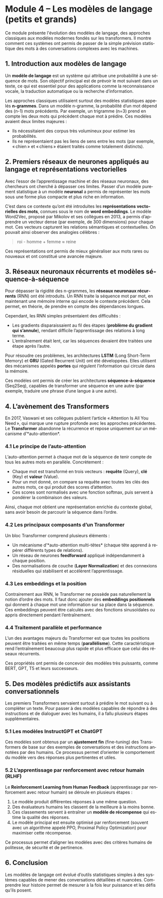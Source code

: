 #+LANGUAGE: fr
#+OPTIONS: title:nil toc:nil num:nil

* Module 4 – Les modèles de langage (petits et grands)
Ce module présente l'évolution des modèles de langage, des approches classiques aux modèles modernes fondés sur les transformers. Il montre comment ces systèmes ont permis de passer de la simple prévision statistique des mots à des conversations complexes avec les machines.

** 1. Introduction aux modèles de langage
Un *modèle de langage* est un système qui attribue une probabilité à une séquence de mots. Son objectif principal est de prévoir le mot suivant dans un texte, ce qui est essentiel pour des applications comme la reconnaissance vocale, la traduction automatique ou la recherche d’information.

Les approches classiques utilisaient surtout des modèles statistiques appelés *n-grammes*. Dans un modèle n-gramme, la probabilité d’un mot dépend des (n-1) mots précédents. Par exemple, un trigramme (n=3) prend en compte les deux mots qui précèdent chaque mot à prédire. Ces modèles avaient deux limites majeures :
- Ils nécessitaient des corpus très volumineux pour estimer les probabilités.
- Ils ne représentaient pas les liens de sens entre les mots (par exemple, « chien » et « chiens » étaient traités comme totalement distincts).

** 2. Premiers réseaux de neurones appliqués au langage et représentations vectorielles
Avec l’essor de l’apprentissage machine et des réseaux neuronaux, des chercheurs ont cherché à dépasser ces limites. Passer d’un modèle purement statistique à un modèle *neuronal* a permis de représenter les mots sous une forme plus compacte et plus riche en information.

C’est dans ce contexte qu’ont été introduites les *représentations vectorielles des mots*, connues sous le nom de *word embeddings*. Le modèle Word2Vec, proposé par Mikolov et ses collègues en 2013, a permis d’apprendre un vecteur dense (par exemple, de 300 dimensions) pour chaque mot. Ces vecteurs capturent les relations sémantiques et contextuelles. On pouvait ainsi observer des analogies célèbres :
#+BEGIN_QUOTE
  roi - homme + femme ≈ reine
#+END_QUOTE

Ces représentations ont permis de mieux généraliser aux mots rares ou nouveaux et ont constitué une avancée majeure.

** 3. Réseaux neuronaux récurrents et modèles séquence-à-séquence
Pour dépasser la rigidité des n-grammes, les *réseaux neuronaux récurrents* (RNN) ont été introduits. Un RNN traite la séquence mot par mot, en maintenant une mémoire interne qui encode le contexte précédent. Cela permet, en théorie, de prendre en compte des dépendances longues.

Cependant, les RNN simples présentaient des difficultés :
- Les gradients disparaissaient au fil des étapes (*problème du gradient qui s’annule*), rendant difficile l’apprentissage des relations à long terme.
- L’entraînement était lent, car les séquences devaient être traitées une étape après l’autre.

Pour résoudre ces problèmes, les architectures *LSTM* (Long Short-Term Memory) et *GRU* (Gated Recurrent Unit) ont été développées. Elles utilisent des mécanismes appelés *portes* qui régulent l’information qui circule dans la mémoire.

Ces modèles ont permis de créer les architectures *séquence-à-séquence* (Seq2Seq), capables de transformer une séquence en une autre (par exemple, traduire une phrase d’une langue à une autre).

** 4. L’avènement des Transformers
En 2017, Vaswani et ses collègues publient l’article « Attention Is All You Need », qui marque une rupture profonde avec les approches précédentes. Le *Transformer* abandonne la récurrence et repose uniquement sur un mécanisme d’*auto-attention*.

*** 4.1 Le principe de l’auto-attention
L’auto-attention permet à chaque mot de la séquence de tenir compte de tous les autres mots en parallèle. Concrètement :
- Chaque mot est transformé en trois vecteurs : *requête* (Query), *clé* (Key) et *valeur* (Value).
- Pour un mot donné, on compare sa requête avec toutes les clés des autres mots, ce qui produit des scores d’attention.
- Ces scores sont normalisés avec une fonction softmax, puis servent à pondérer la combinaison des valeurs.

Ainsi, chaque mot obtient une représentation enrichie du contexte global, sans avoir besoin de parcourir la séquence dans l’ordre.

*** 4.2 Les principaux composants d’un Transformer
Un bloc Transformer comprend plusieurs éléments :
- Un mécanisme d’*auto-attention multi-têtes* (chaque tête apprend à repérer différents types de relations).
- Un réseau de neurones *feedforward* appliqué indépendamment à chaque position.
- Des normalisations de couche (*Layer Normalization*) et des connexions résiduelles qui stabilisent et accélèrent l’apprentissage.

*** 4.3 Les embeddings et la position
Contrairement aux RNN, le Transformer ne possède pas naturellement la notion d’ordre des mots. Il faut donc ajouter des *embeddings positionnels* qui donnent à chaque mot une information sur sa place dans la séquence. Ces embeddings peuvent être calculés avec des fonctions sinusoïdales ou appris directement pendant l’entraînement.

*** 4.4 Traitement parallèle et performance
L’un des avantages majeurs du Transformer est que toutes les positions peuvent être traitées en même temps (*parallélisme*). Cette caractéristique rend l’entraînement beaucoup plus rapide et plus efficace que celui des réseaux récurrents.

Ces propriétés ont permis de concevoir des modèles très puissants, comme BERT, GPT, T5 et leurs successeurs.

** 5. Des modèles prédictifs aux assistants conversationnels
Les premiers Transformers servaient surtout à prédire le mot suivant ou à compléter un texte. Pour passer à des modèles capables de répondre à des instructions et de dialoguer avec les humains, il a fallu plusieurs étapes supplémentaires.

*** 5.1 Les modèles InstructGPT et ChatGPT
Ces modèles sont obtenus par un *ajustement fin* (fine-tuning) des Transformers de base sur des exemples de conversations et des instructions annotées par des humains. Ce processus permet d’orienter le comportement du modèle vers des réponses plus pertinentes et utiles.

*** 5.2 L’apprentissage par renforcement avec retour humain (RLHF)
Le *Reinforcement Learning from Human Feedback* (apprentissage par renforcement avec retour humain) se déroule en plusieurs étapes :
1. Le modèle produit différentes réponses à une même question.
2. Des évaluateurs humains les classent de la meilleure à la moins bonne.
3. Ces classements servent à entraîner un *modèle de récompense* qui estime la qualité des réponses.
4. Le modèle principal est ensuite optimisé par renforcement (souvent avec un algorithme appelé PPO, Proximal Policy Optimization) pour maximiser cette récompense.

Ce processus permet d’aligner les modèles avec des critères humains de politesse, de sécurité et de pertinence.

** 6. Conclusion
Les modèles de langage ont évolué d’outils statistiques simples à des systèmes capables de mener des conversations détaillées et nuancées. Comprendre leur histoire permet de mesurer à la fois leur puissance et les défis qu’ils posent.
